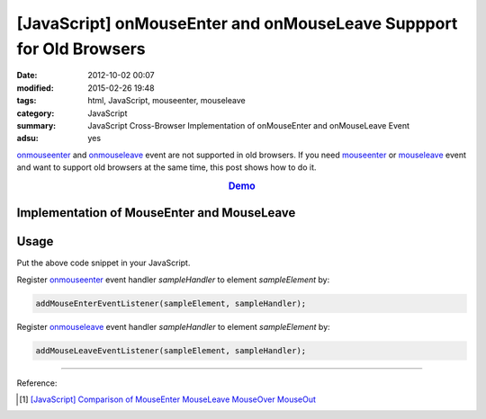 [JavaScript] onMouseEnter and onMouseLeave Suppport for Old Browsers
####################################################################

:date: 2012-10-02 00:07
:modified: 2015-02-26 19:48
:tags: html, JavaScript, mouseenter, mouseleave
:category: JavaScript
:summary: JavaScript Cross-Browser Implementation of onMouseEnter and onMouseLeave Event
:adsu: yes


onmouseenter_ and onmouseleave_ event are not supported in old browsers. If you
need mouseenter_ or mouseleave_ event and want to support old browsers at the
same time, this post shows how to do it.

.. rubric:: `Demo <{filename}/code/javascript-mouseenter-mouseleave/mouseenterleave.html>`_
      :class: align-center

Implementation of MouseEnter and MouseLeave
+++++++++++++++++++++++++++++++++++++++++++

.. show_github_file:: siongui userpages content/code/javascript-mouseenter-mouseleave/mouseenter-mouseleave.js
.. adsu:: 2

Usage
+++++

Put the above code snippet in your JavaScript.

Register onmouseenter_ event handler *sampleHandler* to element *sampleElement*
by:

.. code-block:: javascript

  addMouseEnterEventListener(sampleElement, sampleHandler);

Register onmouseleave_ event handler *sampleHandler* to element *sampleElement*
by:

.. code-block:: javascript

  addMouseLeaveEventListener(sampleElement, sampleHandler);

.. adsu:: 3

----

Reference:

.. [1] `[JavaScript] Comparison of MouseEnter MouseLeave MouseOver MouseOut <{filename}../../08/07/javascript-compare-mouseenter-mouseleave-mouseover-mouseout%en.rst>`_


.. _onmouseenter: http://www.w3schools.com/jsref/event_onmouseenter.asp

.. _onmouseleave: http://www.w3schools.com/jsref/event_onmouseleave.asp

.. _mouseenter: https://developer.mozilla.org/en-US/docs/Web/Events/mouseenter

.. _mouseleave: https://developer.mozilla.org/en-US/docs/Web/Events/mouseleave
